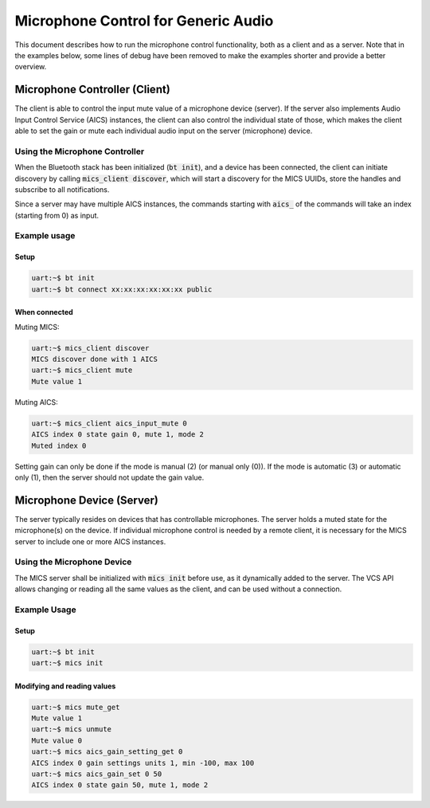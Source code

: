 Microphone Control for Generic Audio
####################################

This document describes how to run the microphone control functionality,
both as a client and as a server. Note that in the examples below,
some lines of debug have been removed to make the examples shorter
and provide a better overview.

Microphone Controller (Client)
******************************

The client is able to control the input mute value of a microphone device
(server). If the server also implements Audio Input Control Service (AICS)
instances, the client can also control the individual state of those,
which makes the client able to set the gain or mute each individual audio input
on the server (microphone) device.

Using the Microphone Controller
===============================

When the Bluetooth stack has been initialized (:code:`bt init`),
and a device has been connected, the client can initiate discovery by
calling :code:`mics_client discover`, which will start a discovery for the MICS
UUIDs, store the handles and subscribe to all notifications.

Since a server may have multiple AICS instances, the commands starting with
:code:`aics_` of the commands will take an index (starting from 0) as input.

Example usage
=============

Setup
-----

.. code-block:: console

   uart:~$ bt init
   uart:~$ bt connect xx:xx:xx:xx:xx:xx public

When connected
--------------

Muting MICS:

.. code-block:: console

   uart:~$ mics_client discover
   MICS discover done with 1 AICS
   uart:~$ mics_client mute
   Mute value 1


Muting AICS:

.. code-block:: console

   uart:~$ mics_client aics_input_mute 0
   AICS index 0 state gain 0, mute 1, mode 2
   Muted index 0


Setting gain can only be done if the mode is manual (2) (or manual only (0)).
If the mode is automatic (3) or automatic only (1), then the server should not
update the gain value.

.. code-block:: console
   uart:~$ mics_client aics_gain_set 0 10
   AICS index 0 state gain 10, mute 1, mode 2
   Gain set for index 0


Microphone Device (Server)
**************************
The server typically resides on devices that has controllable microphones.
The server holds a muted state for the microphone(s) on the device.
If individual microphone control is needed by a remote client,
it is necessary for the MICS server to include one or more AICS instances.

Using the Microphone Device
===========================
The MICS server shall be initialized with :code:`mics init` before use, as it
dynamically added to the server. The VCS API allows changing or reading all the
same values as the client, and can be used without a connection.

Example Usage
=============

Setup
-----

.. code-block:: console

   uart:~$ bt init
   uart:~$ mics init

Modifying and reading values
----------------------------

.. code-block:: console

   uart:~$ mics mute_get
   Mute value 1
   uart:~$ mics unmute
   Mute value 0
   uart:~$ mics aics_gain_setting_get 0
   AICS index 0 gain settings units 1, min -100, max 100
   uart:~$ mics aics_gain_set 0 50
   AICS index 0 state gain 50, mute 1, mode 2
